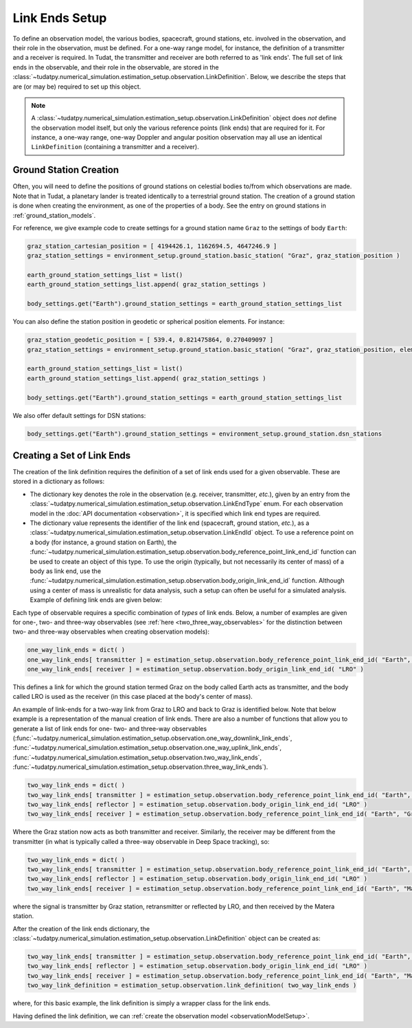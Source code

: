 .. _linkEndSetup:

Link Ends Setup
===============

To define an observation model, the various bodies, spacecraft, ground stations, etc. involved in the observation, and their role in the observation, must be defined. For a one-way range model, for instance, the definition of a transmitter and a receiver is required. In Tudat, the transmitter and receiver are both referred to as 'link ends'. The full set of link ends in the observable, and their role in the observable, are stored in the :class:`~tudatpy.numerical_simulation.estimation_setup.observation.LinkDefinition`. Below, we describe the steps that are (or may be) required to set up this object.

.. note::

    A :class:`~tudatpy.numerical_simulation.estimation_setup.observation.LinkDefinition` object does *not* define the observation model itself, but only the various reference points (link ends) that are required for it. For instance, a one-way range, one-way Doppler and angular position observation may all use an identical ``LinkDefinition`` (containing a transmitter and a receiver). 

.. _groundStationCreation:

Ground Station Creation
~~~~~~~~~~~~~~~~~~~~~~~

Often, you will need to define the positions of ground stations on celestial bodies to/from which observations are made. Note that in Tudat, a planetary lander is treated identically to a terrestrial ground station. The creation of a ground station is done when creating the environment, as one of the properties of a body. See the entry on ground stations in :ref:`ground_station_models`.

For reference, we give example code to create settings for a ground station name ``Graz`` to the settings of body ``Earth``:


.. code-block:: python
                
    graz_station_cartesian_position = [ 4194426.1, 1162694.5, 4647246.9 ]
    graz_station_settings = environment_setup.ground_station.basic_station( "Graz", graz_station_position )

    earth_ground_station_settings_list = list()
    earth_ground_station_settings_list.append( graz_station_settings )

    body_settings.get("Earth").ground_station_settings = earth_ground_station_settings_list

You can also define the station position in geodetic or spherical position elements. For instance:

.. code-block:: python

    graz_station_geodetic_position = [ 539.4, 0.821475864, 0.270409097 ]
    graz_station_settings = environment_setup.ground_station.basic_station( "Graz", graz_station_position, element_conversion.geodetic_position_type )

    earth_ground_station_settings_list = list()
    earth_ground_station_settings_list.append( graz_station_settings )

    body_settings.get("Earth").ground_station_settings = earth_ground_station_settings_list

We also offer default settings for DSN stations:

.. code-block:: python

    body_settings.get("Earth").ground_station_settings = environment_setup.ground_station.dsn_stations

Creating a Set of Link Ends
~~~~~~~~~~~~~~~~~~~~~~~~~~~

The creation of the link definition requires the definition of a set of link ends used for a given observable. These are stored in a dictionary as follows:

- The dictionary key denotes the role in the observation (e.g. receiver, transmitter, *etc.*), given by an entry from the :class:`~tudatpy.numerical_simulation.estimation_setup.observation.LinkEndType` enum. For each observation model in the :doc:`API documentation <observation>`, it is specified which link end types are required.
- The dictionary value represents the identifier of the link end (spacecraft, ground station, *etc.*), as a :class:`~tudatpy.numerical_simulation.estimation_setup.observation.LinkEndId` object.  To use a reference point on a body (for instance, a ground station on Earth), the :func:`~tudatpy.numerical_simulation.estimation_setup.observation.body_reference_point_link_end_id` function can be used to create an object of this type. To use the origin (typically, but not necessarily its center of mass) of a body as link end, use the :func:`~tudatpy.numerical_simulation.estimation_setup.observation.body_origin_link_end_id` function.  Although using a center of mass is unrealistic for data analysis, such a setup can often be useful for a simulated analysis. Example of defining link ends are given below:

Each type of observable requires a specific combination of *types* of link ends. Below, a number of examples are given for one-, two- and three-way observables (see :ref:`here <two_three_way_observables>` for the distinction between two- and three-way observables when creating observation models):

.. code-block:: python
                
    one_way_link_ends = dict( )
    one_way_link_ends[ transmitter ] = estimation_setup.observation.body_reference_point_link_end_id( "Earth", "Graz" )
    one_way_link_ends[ receiver ] = estimation_setup.observation.body_origin_link_end_id( "LRO" )
    
This defines a link for which the ground station termed Graz on the body called Earth acts as transmitter, and the body called LRO is used as the receiver (in this case placed at the body's center of mass).

An example of link-ends for a two-way link from Graz to LRO and back to Graz is identified below. Note that below example is a representation of the manual creation of link ends. There are also a number of functions that allow you to generate a list of link ends for one- two- and three-way observables (:func:`~tudatpy.numerical_simulation.estimation_setup.observation.one_way_downlink_link_ends`, :func:`~tudatpy.numerical_simulation.estimation_setup.observation.one_way_uplink_link_ends`, :func:`~tudatpy.numerical_simulation.estimation_setup.observation.two_way_link_ends`, :func:`~tudatpy.numerical_simulation.estimation_setup.observation.three_way_link_ends`).


.. code-block:: python

    two_way_link_ends = dict( )
    two_way_link_ends[ transmitter ] = estimation_setup.observation.body_reference_point_link_end_id( "Earth", "Graz" )
    two_way_link_ends[ reflector ] = estimation_setup.observation.body_origin_link_end_id( "LRO" )
    two_way_link_ends[ receiver ] = estimation_setup.observation.body_reference_point_link_end_id( "Earth", "Graz" )

Where the Graz station now acts as both transmitter and receiver. Similarly, the receiver may be different from the transmitter (in what is typically called a three-way observable in Deep Space tracking), so:

.. code-block:: python

    two_way_link_ends = dict( )
    two_way_link_ends[ transmitter ] = estimation_setup.observation.body_reference_point_link_end_id( "Earth", "Graz" )
    two_way_link_ends[ reflector ] = estimation_setup.observation.body_origin_link_end_id( "LRO" )
    two_way_link_ends[ receiver ] = estimation_setup.observation.body_reference_point_link_end_id( "Earth", "Matera" )
    
where the signal is transmitter by Graz station, retransmitter or reflected by LRO, and then received by the Matera station.

After the creation of the link ends dictionary, the :class:`~tudatpy.numerical_simulation.estimation_setup.observation.LinkDefinition` object can be created as:

.. code-block:: python

    two_way_link_ends[ transmitter ] = estimation_setup.observation.body_reference_point_link_end_id( "Earth", "Graz" )
    two_way_link_ends[ reflector ] = estimation_setup.observation.body_origin_link_end_id( "LRO" )
    two_way_link_ends[ receiver ] = estimation_setup.observation.body_reference_point_link_end_id( "Earth", "Matera" )
    two_way_link_definition = estimation_setup.observation.link_definition( two_way_link_ends )
    
where, for this basic example, the link definition is simply a wrapper class for the link ends.

Having defined the link definition, we can :ref:`create the observation model <observationModelSetup>`.
